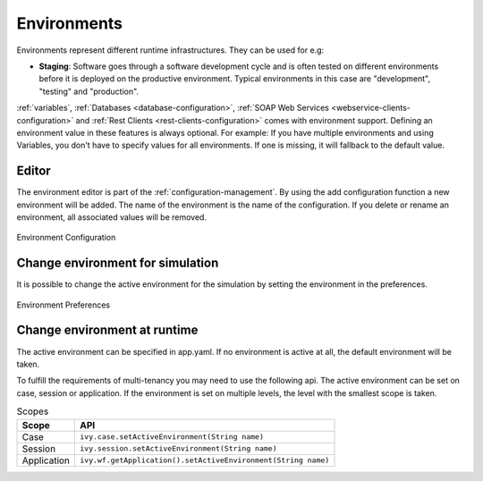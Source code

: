 .. _configuration-environments:

Environments
============

Environments represent different runtime infrastructures. They can be used for
e.g:

-  **Staging**: Software goes through a software development cycle and
   is often tested on different environments before it is deployed on
   the productive environment. Typical environments in this case are
   "development", "testing" and "production".

:ref:`variables`,
:ref:`Databases <database-configuration>`,
:ref:`SOAP Web Services <webservice-clients-configuration>` and
:ref:`Rest Clients <rest-clients-configuration>`
comes with environment support.
Defining an environment value in these features is always optional. For example:
If you have multiple environments and using Variables, you don't
have to specify values for all environments. If one is missing, it will
fallback to the default value.

Editor
------

The environment editor is part of the :ref:`configuration-management`.
By using the add configuration
function a new environment will be added. The name of the environment is
the name of the configuration. If you delete or rename an environment,
all associated values will be removed. 

.. figure:: /_images/designer-configuration/environment-configuration.png
   :alt: Environment Configuration
   :align: center
   
   Environment Configuration

Change environment for simulation
---------------------------------

It is possible to change the active environment for the simulation by
setting the environment in the preferences.

.. figure:: /_images/designer-configuration/environment-preferences.png
   :alt: Environment Preferences
   :align: center
   
   Environment Preferences

Change environment at runtime
-----------------------------

The active environment can be specified in app.yaml. If no environment
is active at all, the default environment will be taken.

To fulfill the requirements of multi-tenancy you may need to use the
following api. The active environment can be set on case, session or
application. If the environment is set on multiple levels, the level
with the smallest scope is taken.

.. table:: Scopes

   +--------------------+-----------------------------------------------------------------+
   | Scope              | API                                                             |
   +====================+=================================================================+
   | Case               | ``ivy.case.setActiveEnvironment(String name)``                  |
   +--------------------+-----------------------------------------------------------------+
   | Session            | ``ivy.session.setActiveEnvironment(String name)``               |
   +--------------------+-----------------------------------------------------------------+
   | Application        | ``ivy.wf.getApplication().setActiveEnvironment(String name)``   |
   +--------------------+-----------------------------------------------------------------+

